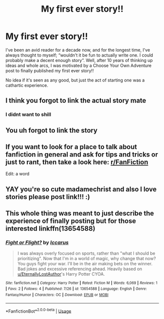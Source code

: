 #+TITLE: My first ever story!!

* My first ever story!!
:PROPERTIES:
:Author: madamechrist
:Score: 13
:DateUnix: 1595864501.0
:DateShort: 2020-Jul-27
:FlairText: Self-Promotion
:END:
I've been an avid reader for a decade now, and for the longest time, I've always thought to myself; “wouldn't it be fun to actually write one. I could probably make a decent enough story”. Well, after 10 years of thinking up ideas and whole arcs, I was motivated by a Choose Your Own Adventure post to finally published my first ever story!!

No idea if it's seen as any good, but just the act of starting one was a cathartic experience.


** I think you forgot to link the actual story mate
:PROPERTIES:
:Author: Reklenamuri
:Score: 8
:DateUnix: 1595865497.0
:DateShort: 2020-Jul-27
:END:

*** I didnt want to shill
:PROPERTIES:
:Author: madamechrist
:Score: 1
:DateUnix: 1595987127.0
:DateShort: 2020-Jul-29
:END:


** You uh forgot to link the story
:PROPERTIES:
:Author: Lord__SnEk
:Score: 3
:DateUnix: 1595874100.0
:DateShort: 2020-Jul-27
:END:


** If you want to look for a place to talk about fanfiction in general and ask for tips and tricks or just to rant, then take a look here: [[/r/FanFiction][r/FanFiction]]

Edit: a word
:PROPERTIES:
:Author: StellaStarMagic
:Score: 3
:DateUnix: 1595867868.0
:DateShort: 2020-Jul-27
:END:


** YAY you're so cute madamechrist and also I love stories please post link!!! :)
:PROPERTIES:
:Score: 1
:DateUnix: 1595865538.0
:DateShort: 2020-Jul-27
:END:


** This whole thing was meant to just describe the experience of finally posting but for those interested linkffn(13654588)
:PROPERTIES:
:Author: madamechrist
:Score: 1
:DateUnix: 1595988125.0
:DateShort: 2020-Jul-29
:END:

*** [[https://www.fanfiction.net/s/13654588/1/][*/Fight or Flight?/*]] by [[https://www.fanfiction.net/u/13868286/Iccarus][/Iccarus/]]

#+begin_quote
  I was always overly focused on sports, rather than "what I should be prioritizing". Now that I'm in a world of magic, why change that now? You guys fight your war. I'll be in the air making bets on the winner. Bad jokes and excessive referencing ahead. Heavily based on [[/u/EternallyLostAuthor][u/EternallyLostAuthor]]'s Harry Potter CYOA.
#+end_quote

^{/Site/:} ^{fanfiction.net} ^{*|*} ^{/Category/:} ^{Harry} ^{Potter} ^{*|*} ^{/Rated/:} ^{Fiction} ^{M} ^{*|*} ^{/Words/:} ^{6,069} ^{*|*} ^{/Reviews/:} ^{1} ^{*|*} ^{/Favs/:} ^{2} ^{*|*} ^{/Follows/:} ^{4} ^{*|*} ^{/Published/:} ^{7/26} ^{*|*} ^{/id/:} ^{13654588} ^{*|*} ^{/Language/:} ^{English} ^{*|*} ^{/Genre/:} ^{Fantasy/Humor} ^{*|*} ^{/Characters/:} ^{OC} ^{*|*} ^{/Download/:} ^{[[http://www.ff2ebook.com/old/ffn-bot/index.php?id=13654588&source=ff&filetype=epub][EPUB]]} ^{or} ^{[[http://www.ff2ebook.com/old/ffn-bot/index.php?id=13654588&source=ff&filetype=mobi][MOBI]]}

--------------

*FanfictionBot*^{2.0.0-beta} | [[https://github.com/tusing/reddit-ffn-bot/wiki/Usage][Usage]]
:PROPERTIES:
:Author: FanfictionBot
:Score: 1
:DateUnix: 1595988147.0
:DateShort: 2020-Jul-29
:END:
